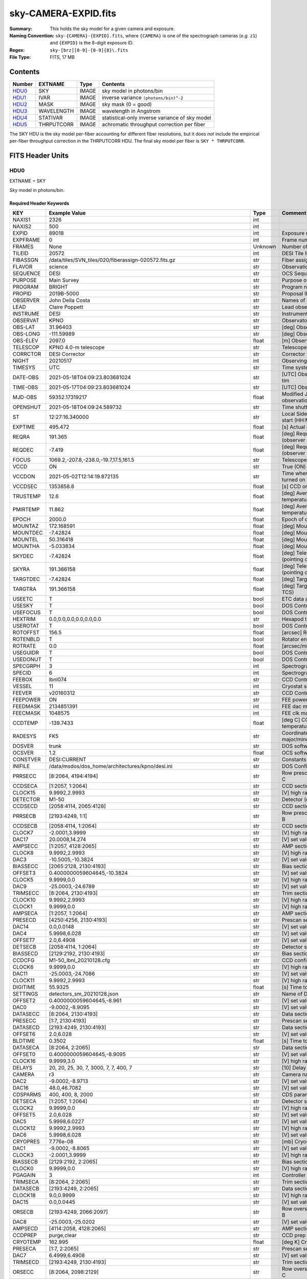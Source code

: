 =====================
sky-CAMERA-EXPID.fits
=====================

:Summary: This holds the sky model for a given camera and exposure.
:Naming Convention: ``sky-{CAMERA}-{EXPID}.fits``, where ``{CAMERA}`` is
    one of the spectrograph cameras (*e.g.* ``z1``) and ``{EXPID}``
    is the 8-digit exposure ID.
:Regex: ``sky-[brz][0-9]-[0-9]{8}\.fits``
:File Type: FITS, 17 MB

Contents
========

====== ========== ===== ===================
Number EXTNAME    Type  Contents
====== ========== ===== ===================
HDU0_  SKY        IMAGE sky model in photons/bin
HDU1_  IVAR       IMAGE inverse variance ``(photons/bin)^-2``
HDU2_  MASK       IMAGE sky mask (0 = good)
HDU3_  WAVELENGTH IMAGE wavelength in Angstrom
HDU4_  STATIVAR   IMAGE statistical-only inverse variance of sky model
HDU5_  THRPUTCORR IMAGE achromatic throughput correction per fiber
====== ========== ===== ===================

The SKY HDU is the sky model per-fiber accounting for different fiber
resolutions, but it does *not* include the empirical per-fiber throughput
correction in the THRPUTCORR HDU.  The final sky model per fiber is
``SKY * THRPUTCORR``.


FITS Header Units
=================

HDU0
----

EXTNAME = SKY

Sky model in photons/bin.

Required Header Keywords
~~~~~~~~~~~~~~~~~~~~~~~~

======== ===================================================================== ======= ===============================================
KEY      Example Value                                                         Type    Comment
======== ===================================================================== ======= ===============================================
NAXIS1   2326                                                                  int
NAXIS2   500                                                                   int
EXPID    89018                                                                 int     Exposure number
EXPFRAME 0                                                                     int     Frame number
FRAMES   None                                                                  Unknown Number of Frames in Archive
TILEID   20572                                                                 int     DESI Tile ID
FIBASSGN /data/tiles/SVN_tiles/020/fiberassign-020572.fits.gz                  str     Fiber assign
FLAVOR   science                                                               str     Observation type
SEQUENCE DESI                                                                  str     OCS Sequence name
PURPOSE  Main Survey                                                           str     Purpose of observing night
PROGRAM  BRIGHT                                                                str     Program name
PROPID   2019B-5000                                                            str     Proposal ID
OBSERVER John Della Costa                                                      str     Names of observers
LEAD     Claire Poppett                                                        str     Lead observer
INSTRUME DESI                                                                  str     Instrument name
OBSERVAT KPNO                                                                  str     Observatory name
OBS-LAT  31.96403                                                              str     [deg] Observatory latitude
OBS-LONG -111.59989                                                            str     [deg] Observatory east longitude
OBS-ELEV 2097.0                                                                float   [m] Observatory elevation
TELESCOP KPNO 4.0-m telescope                                                  str     Telescope name
CORRCTOR DESI Corrector                                                        str     Corrector Identification
NIGHT    20210517                                                              int     Observing night
TIMESYS  UTC                                                                   str     Time system used for date-obs
DATE-OBS 2021-05-18T04:09:23.803681024                                         str     [UTC] Observation data and start tim
TIME-OBS 2021-05-17T04:09:23.803681024                                         str     [UTC] Observation start time
MJD-OBS  59352.17319217                                                        float   Modified Julian Date of observation
OPENSHUT 2021-05-18T04:09:24.589732                                            str     Time shutter opened
ST       12:27:16.340000                                                       str     Local Sidereal time at observation start (HH:MM
EXPTIME  495.472                                                               float   [s] Actual exposure time
REQRA    191.365                                                               float   [deg] Requested right ascension (observer input
REQDEC   -7.419                                                                float   [deg] Requested declination (observer input)
FOCUS    1069.2,-207.8,-238.0,-19.7,17.5,161.5                                 str     Telescope focus settings
VCCD     ON                                                                    str     True (ON) if CCD voltage is on
VCCDON   2021-05-02T12:14:19.872135                                            str     Time when CCD voltage was turned on
VCCDSEC  1353858.8                                                             float   [s] CCD on time in seconds
TRUSTEMP 12.6                                                                  float   [deg] Average Telescope truss temperature (only
PMIRTEMP 11.862                                                                float   [deg] Average primary mirror temperature (nit,e
EPOCH    2000.0                                                                float   Epoch of observation
MOUNTAZ  172.168591                                                            float   [deg] Mount azimuth angle
MOUNTDEC -7.42824                                                              float   [deg] Mount declination
MOUNTEL  50.316418                                                             float   [deg] Mount elevation angle
MOUNTHA  -5.033834                                                             float   [deg] Mount hour angle
SKYDEC   -7.42824                                                              float   [deg] Telescope declination (pointing on sky)
SKYRA    191.366158                                                            float   [deg] Telescope right ascension (pointing on sk
TARGTDEC -7.42824                                                              float   [deg] Target declination (to TCS)
TARGTRA  191.366158                                                            float   [deg] Target right ascension (to TCS)
USEETC   T                                                                     bool    ETC data available if true
USESKY   T                                                                     bool    DOS Control: use Sky Monitor
USEFOCUS T                                                                     bool    DOS Control: use focus
HEXTRIM  0.0,0.0,0.0,0.0,0.0,0.0                                               str     Hexapod trim values
USEROTAT T                                                                     bool    DOS Control: use rotator
ROTOFFST 156.5                                                                 float   [arcsec] Rotator offset
ROTENBLD T                                                                     bool    Rotator enabled
ROTRATE  0.0                                                                   float   [arcsec/min] Rotator rate
USEGUIDR T                                                                     bool    DOS Control: use guider
USEDONUT T                                                                     bool    DOS Control: use donuts
SPECGRPH 3                                                                     int     Spectrograph logical name (SP)
SPECID   6                                                                     int     Spectrograph serial number (SM)
FEEBOX   lbnl074                                                               str     CCD Controller serial number
VESSEL   11                                                                    int     Cryostat serial number
FEEVER   v20160312                                                             str     CCD Controller version
FEEPOWER ON                                                                    str     FEE power status
FEEDMASK 2134851391                                                            int     FEE dac mask
FEECMASK 1048575                                                               int     FEE clk mask
CCDTEMP  -139.7433                                                             float   [deg C] CCD controller CCD temperature
RADESYS  FK5                                                                   str     Coordinate reference frame of major/minor axes
DOSVER   trunk                                                                 str     DOS software version
OCSVER   1.2                                                                   float   OCS software version
CONSTVER DESI:CURRENT                                                          str     Constants version
INIFILE  /data/msdos/dos_home/architectures/kpno/desi.ini                      str     DOS Configuration
PRRSECC  [8:2064, 4194:4194]                                                   str     Row prescan section for quadrant C
CCDSECA  [1:2057, 1:2064]                                                      str     CCD section for quadrant A
CLOCK15  9.9992,2.9993                                                         str     [V] high rail, low rail
DETECTOR M1-50                                                                 str     Detector (ccd) identification
CCDSECD  [2058:4114, 2065:4128]                                                str     CCD section for quadrant D
PRRSECB  [2193:4249, 1:1]                                                      str     Row prescan section for quadrant B
CCDSECB  [2058:4114, 1:2064]                                                   str     CCD section for quadrant B
CLOCK7   -2.0001,3.9999                                                        str     [V] high rail, low rail
DAC17    20.0008,14.274                                                        str     [V] set value, measured value
AMPSECC  [1:2057, 4128:2065]                                                   str     AMP section for quadrant C
CLOCK8   9.9992,2.9993                                                         str     [V] high rail, low rail
DAC3     -10.5005,-10.3824                                                     str     [V] set value, measured value
BIASSECC [2065:2128, 2130:4193]                                                str     Bias section for quadrant C
OFFSET3  0.4000000059604645,-10.3824                                           str     [V] set value, measured value
CLOCK5   9.9999,0.0                                                            str     [V] high rail, low rail
DAC9     -25.0003,-24.6789                                                     str     [V] set value, measured value
TRIMSECC [8:2064, 2130:4193]                                                   str     Trim section for quadrant C
CLOCK10  9.9992,2.9993                                                         str     [V] high rail, low rail
CLOCK1   9.9999,0.0                                                            str     [V] high rail, low rail
AMPSECA  [1:2057, 1:2064]                                                      str     AMP section for quadrant A
PRESECD  [4250:4256, 2130:4193]                                                str     Prescan section for quadrant D
DAC14    0.0,0.0148                                                            str     [V] set value, measured value
DAC4     5.9998,6.028                                                          str     [V] set value, measured value
OFFSET7  2.0,6.4908                                                            str     [V] set value, measured value
DETSECB  [2058:4114, 1:2064]                                                   str     Detector section for quadrant B
BIASSECD [2129:2192, 2130:4193]                                                str     Bias section for quadrant D
CCDCFG   M1-50_lbnl_20210128.cfg                                               str     CCD configuration file
CLOCK6   9.9999,0.0                                                            str     [V] high rail, low rail
DAC11    -25.0003,-24.7086                                                     str     [V] set value, measured value
CLOCK11  9.9992,2.9993                                                         str     [V] high rail, low rail
DIGITIME 55.9325                                                               float   [s] Time to digitize image
SETTINGS detectors_sm_20210128.json                                            str     Name of DESI CCD settings file
OFFSET2  0.4000000059604645,-8.961                                             str     [V] set value, measured value
DAC0     -9.0002,-8.9095                                                       str     [V] set value, measured value
DATASECC [8:2064, 2130:4193]                                                   str     Data section for quadrant C
PRESECC  [1:7, 2130:4193]                                                      str     Prescan section for quadrant C
DATASECD [2193:4249, 2130:4193]                                                str     Data section for quadrant D
OFFSET6  2.0,6.028                                                             str     [V] set value, measured value
BLDTIME  0.3502                                                                float   [s] Time to build image
DATASECA [8:2064, 2:2065]                                                      str     Data section for quadrant A
OFFSET0  0.4000000059604645,-8.9095                                            str     [V] set value, measured value
CLOCK16  9.9999,3.0                                                            str     [V] high rail, low rail
DELAYS   20, 20, 25, 30, 7, 3000, 7, 7, 400, 7                                 str     [10] Delay settings
CAMERA   r3                                                                    str     Camera name
DAC2     -9.0002,-8.9713                                                       str     [V] set value, measured value
DAC16    48.0,46.7082                                                          str     [V] set value, measured value
CDSPARMS 400, 400, 8, 2000                                                     str     CDS parameters
DETSECA  [1:2057, 1:2064]                                                      str     Detector section for quadrant A
CLOCK2   9.9999,0.0                                                            str     [V] high rail, low rail
OFFSET5  2.0,6.028                                                             str     [V] set value, measured value
DAC5     5.9998,6.0227                                                         str     [V] set value, measured value
CLOCK12  9.9992,2.9993                                                         str     [V] high rail, low rail
DAC6     5.9998,6.028                                                          str     [V] set value, measured value
CRYOPRES 7.776e-08                                                             str     [mb] Cryostat pressure (IP)
DAC1     -9.0002,-8.8065                                                       str     [V] set value, measured value
CLOCK3   -2.0001,3.9999                                                        str     [V] high rail, low rail
BIASSECB [2129:2192, 2:2065]                                                   str     Bias section for quadrant B
CLOCK0   9.9999,0.0                                                            str     [V] high rail, low rail
PGAGAIN  3                                                                     int     Controller gain
TRIMSECA [8:2064, 2:2065]                                                      str     Trim section for quadrant A
DATASECB [2193:4249, 2:2065]                                                   str     Data section for quadrant B
CLOCK18  9.0,0.9999                                                            str     [V] high rail, low rail
DAC15    0.0,0.0445                                                            str     [V] set value, measured value
ORSECB   [2193:4249, 2066:2097]                                                str     Row overscan section for quadrant B
DAC8     -25.0003,-25.0202                                                     str     [V] set value, measured value
AMPSECD  [4114:2058, 4128:2065]                                                str     AMP section for quadrant D
CCDPREP  purge,clear                                                           str     CCD prep actions
CRYOTEMP 162.995                                                               float   [deg K] Cryostat CCD temperature
PRESECA  [1:7, 2:2065]                                                         str     Prescan section for quadrant A
DAC7     6.4999,6.4908                                                         str     [V] set value, measured value
TRIMSECD [2193:4249, 2130:4193]                                                str     Trim section for quadrant D
ORSECC   [8:2064, 2098:2129]                                                   str     Row overscan section for quadrant C
OFFSET4  2.0,6.028                                                             str     [V] set value, measured value
CCDNAME  CCDSM6R                                                               str     CCD name
DETSECD  [2058:4114, 2065:4128]                                                str     Detector section for quadrant D
PRESECB  [4250:4256, 2:2065]                                                   str     Prescan section for quadrant B
TRIMSECB [2193:4249, 2:2065]                                                   str     Trim section for quadrant B
CCDSECC  [1:2057, 2065:4128]                                                   str     CCD section for quadrant C
CASETEMP 57.3533                                                               float   [deg C] CCD controller case temperature
OFFSET1  0.4000000059604645,-8.8065                                            str     [V] set value, measured value
PRRSECD  [2193:4249, 4194:4194]                                                str     Row prescan section for quadrant D
CLOCK17  9.0,0.9999                                                            str     [V] high rail, low rail
CPUTEMP  56.625                                                                float   [deg C] CCD controller CPU temperature
CLOCK4   9.9999,0.0                                                            str     [V] high rail, low rail
CCDSIZE  4194,4256                                                             str     CCD size in pixels (rows, columns)
ORSECA   [8:2064, 2066:2097]                                                   str     Row overscan section for quadrant A
ORSECD   [2193:4249, 2098:2129]                                                str     Row bias section for quadrant D
DAC10    -25.0003,-24.9906                                                     str     [V] set value, measured value
CLOCK9   9.9992,2.9993                                                         str     [V] high rail, low rail
BIASSECA [2065:2128, 2:2065]                                                   str     Bias section for quadrant A
DETSECC  [1:2057, 2065:4128]                                                   str     Detector section for quadrant C
DAC12    0.0,0.0297                                                            str     [V] set value, measured value
PRRSECA  [8:2064, 1:1]                                                         str     Row prescan section for quadrant A
AMPSECB  [4114:2058, 1:2064]                                                   str     AMP section for quadrant B
DAC13    0.0,0.0148                                                            str     [V] set value, measured value
CLOCK13  9.9992,2.9993                                                         str     [V] high rail, low rail
CCDTMING flatdark_lbnl_timing.txt                                              str     CCD timing file
CLOCK14  9.9992,2.9993                                                         str     [V] high rail, low rail
REQTIME  5400.0                                                                float   [s] Requested exposure time
OBSID    kp4m20210518t040923                                                   str     Unique observation identifier
PROCTYPE RAW                                                                   str     Data processing level
PRODTYPE image                                                                 str     Data product type
CHECKSUM ZTSUZRQRZRQRZRQR                                                      str     HDU checksum updated 2021-07-08T02:23:26
DATASUM  1643075339                                                            str     data unit checksum updated 2021-07-08T02:23:26
GAINA    1.681                                                                 float   e/ADU (gain applied to image)
SATULEVA 28000.0                                                               float   saturation or non lin. level, in ADU, inc. bias
OVERSCNA 1979.582408393367                                                     float   ADUs (gain not applied)
OBSRDNA  2.585806480767717                                                     float   electrons (gain is applied)
SATUELEA 43740.32197149075                                                     float   saturation or non lin. level, in electrons
GAINB    1.625                                                                 float   e/ADU (gain applied to image)
SATULEVB 57000.0                                                               float   saturation or non lin. level, in ADU, inc. bias
OVERSCNB 1997.201734623403                                                     float   ADUs (gain not applied)
OBSRDNB  3.133874296395381                                                     float   electrons (gain is applied)
SATUELEB 89379.54718123697                                                     float   saturation or non lin. level, in electrons
GAINC    1.477                                                                 float   e/ADU (gain applied to image)
SATULEVC 59000.0                                                               float   saturation or non lin. level, in ADU, inc. bias
OVERSCNC 1974.612874331026                                                     float   ADUs (gain not applied)
OBSRDNC  2.321672207733021                                                     float   electrons (gain is applied)
SATUELEC 84226.49678461307                                                     float   saturation or non lin. level, in electrons
GAIND    1.492                                                                 float   e/ADU (gain applied to image)
SATULEVD 62000.0                                                               float   saturation or non lin. level, in ADU, inc. bias
OVERSCND 1998.213031811645                                                     float   ADUs (gain not applied)
OBSRDND  2.272893499465638                                                     float   electrons (gain is applied)
SATUELED 89522.66615653702                                                     float   saturation or non lin. level, in electrons
FIBERMIN 1500                                                                  int
MODULE   CI                                                                    str
COSMSPLT F                                                                     bool
MAXSPLIT 0                                                                     int
VISITIDS 89018                                                                 str
OBSTYPE  SCIENCE                                                               str
MANIFEST F                                                                     bool
OBJECT                                                                         str
NTSSURVY None                                                                  Unknown
SBPROF   BGS                                                                   str
SEQNUM   1                                                                     int
SEQSTART 2021-05-18T04:05:52.591326                                            str
CAMSHUT  open                                                                  str
ACQTIME  15.0                                                                  float
GUIDTIME 5.0                                                                   float
FOCSTIME 60.0                                                                  float
SKYTIME  60.0                                                                  float
WHITESPT F                                                                     bool
ZENITH   F                                                                     bool
SEANNEX  F                                                                     bool
BEYONDP  F                                                                     bool
FIDUCIAL off                                                                   str
BACKLIT  off                                                                   str
AIRMASS  1.297559                                                              float
PMREADY  T                                                                     bool
PMCOVER  open                                                                  str
PMCOOL   off                                                                   str
DOMSHUTU open                                                                  str
DOMSHUTL open                                                                  str
DOMLIGHH off                                                                   str
DOMLIGHL off                                                                   str
DOMEAZ   169.39                                                                float
DOMINPOS T                                                                     bool
GUIDOFFR 0.112694                                                              float
GUIDOFFD 0.158532                                                              float
SUNRA    55.176731                                                             float
SUNDEC   19.588404                                                             float
MOONDEC  22.623481                                                             float
MOONRA   131.403971                                                            float
MOONSEP  66.138                                                                float
SLEWANGL 3.338                                                                 float
INCTRL   T                                                                     bool
INPOS    T                                                                     bool
MNTOFFD  4.07                                                                  float
MNTOFFR  -3.41                                                                 float
PARALLAC -6.039296                                                             float
TARGTAZ  172.936367                                                            float
TARGTEL  50.371093                                                             float
TRGTOFFD 0.0                                                                   float
TRGTOFFR 0.0                                                                   float
ZD       39.628907                                                             float
TILERA   191.365                                                               float
TILEDEC  -7.419                                                                float
TCSST    12:27:19.084                                                          str
TCSMJD   59352.173655                                                          float
SKYLEVEL 1.983                                                                 float
PMSEEING 1.19                                                                  float
PMTRANS  100.93                                                                float
ACQCAM   GUIDE0,GUIDE2,GUIDE3,GUIDE5,GUIDE7,GUIDE8                             str
GUIDECAM GUIDE0,GUIDE2,GUIDE3,GUIDE5,GUIDE7,GUIDE8                             str
FOCUSCAM FOCUS1,FOCUS4,FOCUS6,FOCUS9                                           str
SKYCAM   SKYCAM0,SKYCAM1                                                       str
REQADC   326.05,19.61                                                          str
ADCCORR  T                                                                     bool
ADC1PHI  326.050002                                                            float
ADC2PHI  19.609999                                                             float
ADC1HOME F                                                                     bool
ADC2HOME F                                                                     bool
ADC1NREV 0.0                                                                   float
ADC2NREV 0.0                                                                   float
ADC1STAT STOPPED                                                               str
ADC2STAT STOPPED                                                               str
HEXPOS   1069.1,-207.8,-238.0,-19.7,17.5,162.3                                 str
RESETROT F                                                                     bool
SPLITEXP F                                                                     bool
USESPLIT T                                                                     bool
USEPOS   T                                                                     bool
PETALS   PETAL0,PETAL1,PETAL2,PETAL3,PETAL4,PETAL5,PETAL6,PETAL7,PETAL8,PETAL9 str
POSCYCLE 1                                                                     int
POSONTGT 4060                                                                  int
POSONFRC 0.9995                                                                float
POSDISAB 917                                                                   int
POSENABL 4062                                                                  int
POSRMS   0.0068                                                                float
POSITER  1                                                                     int
POSFRACT 0.95                                                                  float
POSTOLER 0.005                                                                 float
POSMVALL T                                                                     bool
GUIDMODE catalog                                                               str
USESPCTR T                                                                     bool
SPCGRPHS SP0,SP1,SP2,SP3,SP4,SP5,SP6,SP7,SP8,SP9                               str
ILLSPECS SP0,SP1,SP2,SP3,SP4,SP5,SP6,SP7,SP8,SP9                               str
CCDSPECS SP0,SP1,SP2,SP3,SP4,SP5,SP6,SP7,SP8,SP9                               str
TDEWPNT  3.26                                                                  float
TAIRFLOW 0.0                                                                   float
TAIRITMP 16.1                                                                  float
TAIROTMP 15.9                                                                  float
TAIRTEMP 10.85                                                                 float
TCASITMP 6.6                                                                   float
TCASOTMP 13.4                                                                  float
TCSITEMP 12.2                                                                  float
TCSOTEMP 13.0                                                                  float
TCIBTEMP 0.0                                                                   float
TCIMTEMP 0.0                                                                   float
TCITTEMP 0.0                                                                   float
TCOSTEMP 0.0                                                                   float
TCOWTEMP 0.0                                                                   float
TDBTEMP  9.2                                                                   float
TFLOWIN  0.0                                                                   float
TFLOWOUT 0.0                                                                   float
TGLYCOLI 14.8                                                                  float
TGLYCOLO 14.7                                                                  float
THINGES  12.1                                                                  float
THINGEW  12.6                                                                  float
TPMAVERT 11.868                                                                float
TPMDESIT 8.9                                                                   float
TPMEIBT  11.9                                                                  float
TPMEITT  11.9                                                                  float
TPMEOBT  12.1                                                                  float
TPMEOTT  12.3                                                                  float
TPMNIBT  11.6                                                                  float
TPMNITT  11.6                                                                  float
TPMNOBT  11.7                                                                  float
TPMNOTT  11.9                                                                  float
TPMRTDT  9.36                                                                  float
TPMSIBT  11.9                                                                  float
TPMSITT  11.9                                                                  float
TPMSOBT  11.8                                                                  float
TPMSOTT  12.0                                                                  float
TPMSTAT  ready                                                                 str
TPMWIBT  11.6                                                                  float
TPMWITT  11.6                                                                  float
TPMWOBT  11.3                                                                  float
TPMWOTT  11.7                                                                  float
TPCITEMP 11.4                                                                  float
TPCOTEMP 11.4                                                                  float
TPR1HUM  0.0                                                                   float
TPR1TEMP 0.0                                                                   float
TPR2HUM  0.0                                                                   float
TPR2TEMP 0.0                                                                   float
TSERVO   40.0                                                                  float
TTRSTEMP 11.8                                                                  float
TTRWTEMP 11.6                                                                  float
TTRUETBT -1.7                                                                  float
TTRUETTT 14.0                                                                  float
TTRUNTBT 12.9                                                                  float
TTRUNTTT 13.8                                                                  float
TTRUSTBT 13.0                                                                  float
TTRUSTST 10.8                                                                  float
TTRUSTTT 12.2                                                                  float
TTRUTSBT 12.2                                                                  float
TTRUTSMT 12.1                                                                  float
TTRUTSTT 13.4                                                                  float
TTRUWTBT 12.3                                                                  float
TTRUWTTT 13.8                                                                  float
ALARM    F                                                                     bool
ALARM-ON F                                                                     bool
BATTERY  100.0                                                                 float
SECLEFT  6402.0                                                                float
UPSSTAT  System Normal - On Line(7)                                            str
INAMPS   70.5                                                                  float
OUTWATTS 5300.0,6900.0,4900.0                                                  str
COMPDEW  1.2                                                                   float
COMPHUM  41.7                                                                  float
COMPAMB  23.4                                                                  float
COMPTEMP 14.1                                                                  float
DEWPOINT 19.3                                                                  float
HUMIDITY 89.0                                                                  float
PRESSURE 795.0                                                                 float
OUTTEMP  21.2                                                                  float
WINDDIR  323.0                                                                 float
WINDSPD  14.7                                                                  float
GUST     14.7                                                                  float
AMNIENTN 16.7                                                                  float
CFLOOR   13.0                                                                  float
NWALLIN  17.6                                                                  float
NWALLOUT 11.7                                                                  float
WWALLIN  17.4                                                                  float
WWALLOUT 12.9                                                                  float
AMBIENTS 18.7                                                                  float
FLOOR    16.6                                                                  float
EWALLCMP 12.8                                                                  float
EWALLCOU 12.3                                                                  float
ROOF     13.1                                                                  float
ROOFAMB  11.7                                                                  float
DOMEBLOW 11.6                                                                  float
DOMEBUP  11.9                                                                  float
DOMELLOW 11.1                                                                  float
DOMELUP  11.1                                                                  float
DOMERLOW 11.3                                                                  float
DOMERUP  11.3                                                                  float
PLATFORM 10.6                                                                  float
SHACKC   18.3                                                                  float
SHACKW   17.7                                                                  float
STAIRSL  10.8                                                                  float
STAIRSM  10.8                                                                  float
STAIRSU  10.8                                                                  float
TELBASE  13.1                                                                  float
UTILWALL 13.0                                                                  float
UTILROOM 11.8                                                                  float
SP0NIRT  139.99                                                                float
SP0REDT  139.99                                                                float
SP0BLUT  162.99                                                                float
SP0NIRP  1.032e-07                                                             float
SP0REDP  1.065e-07                                                             float
SP0BLUP  1.047e-07                                                             float
SP1NIRT  139.99                                                                float
SP1REDT  139.99                                                                float
SP1BLUT  162.97                                                                float
SP1NIRP  6.938e-08                                                             float
SP1REDP  5.151e-08                                                             float
SP1BLUP  8.18e-08                                                              float
SP2NIRT  139.99                                                                float
SP2REDT  139.99                                                                float
SP2BLUT  163.02                                                                float
SP2NIRP  4.071e-08                                                             float
SP2REDP  9.252e-08                                                             float
SP2BLUP  8.485e-08                                                             float
SP3NIRT  139.91                                                                float
SP3REDT  140.01                                                                float
SP3BLUT  162.99                                                                float
SP3NIRP  4.101e-08                                                             float
SP3REDP  6.756e-08                                                             float
SP3BLUP  7.769e-08                                                             float
SP4NIRT  139.99                                                                float
SP4REDT  140.06                                                                float
SP4BLUT  162.99                                                                float
SP4NIRP  6.448e-08                                                             float
SP4REDP  4.941e-08                                                             float
SP4BLUP  6.535e-08                                                             float
SP5NIRT  140.08                                                                float
SP5REDT  140.06                                                                float
SP5BLUT  163.02                                                                float
SP5NIRP  6.728e-08                                                             float
SP5REDP  6.013e-08                                                             float
SP5BLUP  1.152e-07                                                             float
SP6NIRT  139.99                                                                float
SP6REDT  139.99                                                                float
SP6BLUT  162.97                                                                float
SP6NIRP  2.744e-07                                                             float
SP6REDP  6.644e-08                                                             float
SP6BLUP  6.739e-08                                                             float
SP7NIRT  140.01                                                                float
SP7REDT  140.01                                                                float
SP7BLUT  162.99                                                                float
SP7NIRP  4.848e-08                                                             float
SP7REDP  5.032e-08                                                             float
SP7BLUP  1.041e-07                                                             float
SP8NIRT  139.99                                                                float
SP8REDT  139.99                                                                float
SP8BLUT  162.97                                                                float
SP8NIRP  4.212e-08                                                             float
SP8REDP  6.672e-08                                                             float
SP8BLUP  8.506e-08                                                             float
SP9NIRT  139.99                                                                float
SP9REDT  140.06                                                                float
SP9BLUT  163.07                                                                float
SP9NIRP  5.579e-08                                                             float
SP9REDP  5.113e-08                                                             float
SP9BLUP  1.265e-07                                                             float
TNFSPROC 11.458                                                                float
TGFAPROC 4.3534                                                                float
SIMGFAP  F                                                                     bool
USEFVC   T                                                                     bool
USEFID   T                                                                     bool
USEILLUM T                                                                     bool
USEXSRVR T                                                                     bool
USEOPENL T                                                                     bool
STOPGUDR T                                                                     bool
STOPFOCS T                                                                     bool
STOPSKY  T                                                                     bool
KEEPGUDR F                                                                     bool
KEEPFOCS F                                                                     bool
KEEPSKY  F                                                                     bool
REACQUIR F                                                                     bool
FILENAME /exposures/desi/20210517/00089018/desi-00089018.fits.fz               str
EXCLUDED                                                                       str
SIMGFACQ F                                                                     bool
TCSKRA   0.3 0.003 0.00003                                                     str
TCSKDEC  0.3 0.003 0.00003                                                     str
TCSGRA   0.3                                                                   float
TCSGDEC  0.3                                                                   float
TCSMFRA  1                                                                     int
TCSMFDEC 1                                                                     int
TCSPIRA  1.0,0.0,0.0,0.0                                                       str
TCSPIDEC 1.0,0.0,0.0,0.0                                                       str
POSCVFRC 0.499                                                                 float
POSCNVGD 2027                                                                  int
CONVERGD F                                                                     bool
GUIEXPID 89018                                                                 int
IGFRMNUM 10                                                                    int
FOCEXPID 89018                                                                 int
IFFRMNUM 1                                                                     int
SKYEXPID 89017                                                                 int
ISFRMNUM 7                                                                     int
FGFRMNUM 71                                                                    int
FFFRMNUM 9                                                                     int
FSFRMNUM 6                                                                     int
HELIOCOR 0.999933029837803                                                     float
NSPEC    500                                                                   int     Number of spectra
WAVEMIN  5760.0                                                                float   First wavelength [Angstroms]
WAVEMAX  7620.0                                                                float   Last wavelength [Angstroms]
WAVESTEP 0.8                                                                   float   Wavelength step size [Angstroms]
SPECTER  0.10.0                                                                str     https://github.com/desihub/specter
IN_PSF   SPECPROD/exposures/20210517/00089018/psf-r3-00089018.fits             str     Input sp
IN_IMG   SPECPROD/preproc/20210517/00089018/preproc-r3-00089018.fits           str
ORIG_PSF SPECPROD/calibnight/20210517/psfnight-r3-20210517.fits                str
BUNIT    electron/Angstrom                                                     str
IN_FRAME SPECPROD/exposures/20210517/00089018/frame-r3-00089018.fits           str
FIBERFLT SPECPROD/calibnight/20210517/fiberflatnight-r3-20210517.fits          str
======== ===================================================================== ======= ===============================================

Data: FITS image [float32, 2326x500]

HDU1
----

EXTNAME = IVAR

Inverse variance of sky model ``(photons/bin)^-2``.

Required Header Keywords
~~~~~~~~~~~~~~~~~~~~~~~~

======== ================ ==== ==============================================
KEY      Example Value    Type Comment
======== ================ ==== ==============================================
NAXIS1   2326             int
NAXIS2   500              int
CHECKSUM WMCiXJ9ZWJCfWJ9Z str  HDU checksum updated 2021-07-08T02:23:26
DATASUM  3732109365       str  data unit checksum updated 2021-07-08T02:23:26
======== ================ ==== ==============================================

Data: FITS image [float32, 2326x500]

HDU2
----

EXTNAME = MASK

Sky mask (0 = good).

Prior to desispec/0.24.0 and software release 18.9, the MASK HDU was compressed.

Required Header Keywords
~~~~~~~~~~~~~~~~~~~~~~~~

======== ================ ==== ==============================================
KEY      Example Value    Type Comment
======== ================ ==== ==============================================
NAXIS1   2326             int
NAXIS2   500              int
BSCALE   1                int
BZERO    2147483648       int
CHECKSUM kIf3lGc0kGc0kGc0 str  HDU checksum updated 2021-07-08T02:23:26
DATASUM  581500           str  data unit checksum updated 2021-07-08T02:23:26
======== ================ ==== ==============================================

Data: FITS image [int32, 2326x500]

HDU3
----

EXTNAME = WAVELENGTH

Wavelength in Angstrom.

Required Header Keywords
~~~~~~~~~~~~~~~~~~~~~~~~

======== ================ ==== ==============================================
KEY      Example Value    Type Comment
======== ================ ==== ==============================================
NAXIS1   2326             int
CHECKSUM 7BAoAA3l7A9lAA9l str  HDU checksum updated 2021-07-08T02:23:26
DATASUM  1502044794       str  data unit checksum updated 2021-07-08T02:23:26
======== ================ ==== ==============================================

Data: FITS image [float32, 2326]

HDU4
----

EXTNAME = STATIVAR

Statistical-only inverse variance of sky model.

Required Header Keywords
~~~~~~~~~~~~~~~~~~~~~~~~

======== ================ ==== ==============================================
KEY      Example Value    Type Comment
======== ================ ==== ==============================================
NAXIS1   2326             int
NAXIS2   500              int
CHECKSUM SAMkT5JjSAJjS3Jj str  HDU checksum updated 2021-07-08T02:23:27
DATASUM  3877575180       str  data unit checksum updated 2021-07-08T02:23:27
======== ================ ==== ==============================================

Data: FITS image [float32, 2326x500]

HDU5
----

EXTNAME = THRPUTCORR

Multiplicative achromatic throughput correction per fiber.

Required Header Keywords
~~~~~~~~~~~~~~~~~~~~~~~~

======== ================ ==== ==============================================
KEY      Example Value    Type Comment
======== ================ ==== ==============================================
NAXIS1   500              int
BUNIT    Angstrom         str
CHECKSUM VPA5WO62VOA2VO52 str  HDU checksum updated 2021-07-08T02:23:27
DATASUM  63793519         str  data unit checksum updated 2021-07-08T02:23:27
======== ================ ==== ==============================================

Data: FITS image [float32, 500]


Notes and Examples
==================

*Add notes and examples here.  You can also create links to example files.*
